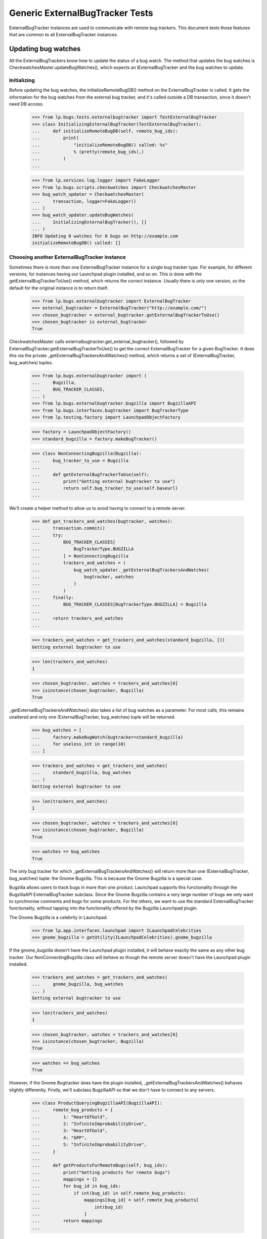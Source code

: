 Generic ExternalBugTracker Tests
================================

ExternalBugTracker instances are used to communicate with remote bug
trackers. This document tests those features that are common to all
ExternalBugTracker instances.

Updating bug watches
--------------------

All the ExternalBugTrackers know how to update the status of a bug
watch. The method that updates the bug watches is
CheckwatchesMaster.updateBugWatches(), which expects an IExternalBugTracker
and the bug watches to update.


Initializing
............

Before updating the bug watches, the initializeRemoteBugDB() method on
the ExternalBugTracker is called. It gets the information for the bug
watches from the external bug tracker, and it's called outside a DB
transaction, since it doesn't need DB access.

    >>> from lp.bugs.tests.externalbugtracker import TestExternalBugTracker
    >>> class InitializingExternalBugTracker(TestExternalBugTracker):
    ...     def initializeRemoteBugDB(self, remote_bug_ids):
    ...         print(
    ...             "initializeRemoteBugDB() called: %s"
    ...             % (pretty(remote_bug_ids),)
    ...         )
    ...

    >>> from lp.services.log.logger import FakeLogger
    >>> from lp.bugs.scripts.checkwatches import CheckwatchesMaster
    >>> bug_watch_updater = CheckwatchesMaster(
    ...     transaction, logger=FakeLogger()
    ... )
    >>> bug_watch_updater.updateBugWatches(
    ...     InitializingExternalBugTracker(), []
    ... )
    INFO Updating 0 watches for 0 bugs on http://example.com
    initializeRemoteBugDB() called: []


Choosing another ExternalBugTracker instance
............................................

Sometimes there is more than one ExternalBugTracker instance for a
single bug tracker type. For example, for different versions, for
instances having our Launchpad plugin installed, and so on. This is done
with the getExternalBugTrackerToUse() method, which returns the correct
instance.  Usually there is only one version, so the default for the
original instance is to return itself.

    >>> from lp.bugs.externalbugtracker import ExternalBugTracker
    >>> external_bugtracker = ExternalBugTracker("http://example.com/")
    >>> chosen_bugtracker = external_bugtracker.getExternalBugTrackerToUse()
    >>> chosen_bugtracker is external_bugtracker
    True

CheckwatchesMaster calls externalbugtracker.get_external_bugtracker(),
followed by ExternalBugTracker.getExternalBugTrackerToUse() to get the
correct ExternalBugTracker for a given BugTracker. It does this via the
private _getExternalBugTrackersAndWatches() method, which returns a set of
(ExternalBugTracker, bug_watches) tuples.

    >>> from lp.bugs.externalbugtracker import (
    ...     Bugzilla,
    ...     BUG_TRACKER_CLASSES,
    ... )
    >>> from lp.bugs.externalbugtracker.bugzilla import BugzillaAPI
    >>> from lp.bugs.interfaces.bugtracker import BugTrackerType
    >>> from lp.testing.factory import LaunchpadObjectFactory

    >>> factory = LaunchpadObjectFactory()
    >>> standard_bugzilla = factory.makeBugTracker()

    >>> class NonConnectingBugzilla(Bugzilla):
    ...     bug_tracker_to_use = Bugzilla
    ...
    ...     def getExternalBugTrackerToUse(self):
    ...         print("Getting external bugtracker to use")
    ...         return self.bug_tracker_to_use(self.baseurl)
    ...

We'll create a helper method to allow us to avoid having to connect to a
remote server.

    >>> def get_trackers_and_watches(bugtracker, watches):
    ...     transaction.commit()
    ...     try:
    ...         BUG_TRACKER_CLASSES[
    ...             BugTrackerType.BUGZILLA
    ...         ] = NonConnectingBugzilla
    ...         trackers_and_watches = (
    ...             bug_watch_updater._getExternalBugTrackersAndWatches(
    ...                 bugtracker, watches
    ...             )
    ...         )
    ...     finally:
    ...         BUG_TRACKER_CLASSES[BugTrackerType.BUGZILLA] = Bugzilla
    ...
    ...     return trackers_and_watches
    ...

    >>> trackers_and_watches = get_trackers_and_watches(standard_bugzilla, [])
    Getting external bugtracker to use

    >>> len(trackers_and_watches)
    1

    >>> chosen_bugtracker, watches = trackers_and_watches[0]
    >>> isinstance(chosen_bugtracker, Bugzilla)
    True

_getExternalBugTrackersAndWatches() also takes a list of bug watches as a
parameter. For most calls, this remains unaltered and only one
(ExternalBugTracker, bug_watches) tuple will be returned.

    >>> bug_watches = [
    ...     factory.makeBugWatch(bugtracker=standard_bugzilla)
    ...     for useless_int in range(10)
    ... ]

    >>> trackers_and_watches = get_trackers_and_watches(
    ...     standard_bugzilla, bug_watches
    ... )
    Getting external bugtracker to use

    >>> len(trackers_and_watches)
    1

    >>> chosen_bugtracker, watches = trackers_and_watches[0]
    >>> isinstance(chosen_bugtracker, Bugzilla)
    True

    >>> watches == bug_watches
    True

The only bug tracker for which _getExternalBugTrackersAndWatches() will
return more than one (ExternalBugTracker, bug_watches) tuple: the Gnome
Bugzilla. This is because the Gnome Bugzilla is a special case.

Bugzilla allows users to track bugs in more than one product. Launchpad
supports this functionality through the BugzillaAPI
ExternalBugTracker subclass. Since the Gnome Bugzilla contains a very
large number of bugs we only want to synchronise comments and bugs for
some products. For the others, we want to use the standard
ExternalBugTracker functionality, without tapping into the functionality
offered by the Bugzilla Launchpad plugin.

The Gnome Bugzilla is a celebrity in Launchpad.

    >>> from lp.app.interfaces.launchpad import ILaunchpadCelebrities
    >>> gnome_bugzilla = getUtility(ILaunchpadCelebrities).gnome_bugzilla

If the gnome_bugzilla doesn't have the Launchpad plugin installed, it
will behave exactly the same as any other bug tracker. Our
NonConnectingBugzilla class will behave as though the remote server
doesn't have the Launchpad plugin installed.

    >>> trackers_and_watches = get_trackers_and_watches(
    ...     gnome_bugzilla, bug_watches
    ... )
    Getting external bugtracker to use

    >>> len(trackers_and_watches)
    1

    >>> chosen_bugtracker, watches = trackers_and_watches[0]
    >>> isinstance(chosen_bugtracker, Bugzilla)
    True

    >>> watches == bug_watches
    True

However, if the Gnome Bugtracker does have the plugin installed,
_getExternalBugTrackersAndWatches() behaves slightly differently.
Firstly, we'll subclass BugzillaAPI so that we don't have to
connect to any servers.

    >>> class ProductQueryingBugzillaAPI(BugzillaAPI):
    ...     remote_bug_products = {
    ...         1: "HeartOfGold",
    ...         2: "InfiniteImprobabilityDrive",
    ...         3: "HeartOfGold",
    ...         4: "GPP",
    ...         5: "InfiniteImprobabilityDrive",
    ...     }
    ...
    ...     def getProductsForRemoteBugs(self, bug_ids):
    ...         print("Getting products for remote bugs")
    ...         mappings = {}
    ...         for bug_id in bug_ids:
    ...             if int(bug_id) in self.remote_bug_products:
    ...                 mappings[bug_id] = self.remote_bug_products[
    ...                     int(bug_id)
    ...                 ]
    ...         return mappings
    ...

Next we'll update our NonConnectingBugzilla class so that its
getExternalBugTrackerToUse() method will return an instance of our
BugzillaAPI subclass.

    >>> NonConnectingBugzilla.bug_tracker_to_use = ProductQueryingBugzillaAPI

For those bug watches whose remote bugs are on products that we want to
sync comments with, _getExternalBugTrackersAndWatches() will return
(BugzillaAPI, watches).

The checkwatches module contains a variable, SYNCABLE_GNOME_PRODUCTS,
which defines the products that we want to sync comments for.
CheckwatchesMaster keeps a local copy of this variable, which we can
override by passing a list of products to the CheckwatchesMaster
constructor.

    >>> from lp.bugs.scripts import checkwatches
    >>> (
    ...     bug_watch_updater._syncable_gnome_products
    ...     == checkwatches.core.SYNCABLE_GNOME_PRODUCTS
    ... )
    True

    >>> syncable_products = ["HeartOfGold"]
    >>> bug_watch_updater = CheckwatchesMaster(
    ...     transaction, syncable_gnome_products=syncable_products
    ... )

    >>> bug_watches = [
    ...     factory.makeBugWatch(
    ...         remote_bug=remote_bug_id, bugtracker=standard_bugzilla
    ...     )
    ...     for remote_bug_id in range(1, 6)
    ... ]

We only want to sync comments and bugs for the HeartOfGold product. Bug
watches against that product will be returned as a batch from
_getExternalBugTrackersAndWatches() along with a BugzillaAPI
instance. All the other bug watches will be returned as a batch with
another BugzillaAPI instance which has syncing disabled.

    >>> trackers_and_watches = get_trackers_and_watches(
    ...     gnome_bugzilla, bug_watches
    ... )
    Getting external bugtracker to use
    Getting products for remote bugs

    >>> len(trackers_and_watches)
    2

    >>> bugzilla_for_sync, sync_watches = trackers_and_watches[0]
    >>> isinstance(bugzilla_for_sync, BugzillaAPI)
    True
    >>> bugzilla_for_sync.sync_comments
    True

    >>> from operator import attrgetter
    >>> for watch in sorted(sync_watches, key=attrgetter("remotebug")):
    ...     print(watch.remotebug)
    ...
    1
    3

    >>> bugzilla_other, other_watches = trackers_and_watches[1]
    >>> isinstance(bugzilla_other, BugzillaAPI)
    True
    >>> bugzilla_other.sync_comments
    False

    >>> for watch in sorted(other_watches, key=attrgetter("remotebug")):
    ...     print(watch.remotebug)
    ...
    2
    4
    5

If we alter the SYNCABLE_GNOME_PRODUCTS list, different batches of bug
watches will be returned for the two Bugzilla ExternalBugTrackers.

    >>> syncable_products = [
    ...     "HeartOfGold",
    ...     "InfiniteImprobabilityDrive",
    ... ]
    >>> bug_watch_updater = CheckwatchesMaster(
    ...     transaction, syncable_gnome_products=syncable_products
    ... )

    >>> trackers_and_watches = get_trackers_and_watches(
    ...     gnome_bugzilla, bug_watches
    ... )
    Getting external bugtracker to use
    Getting products for remote bugs

    >>> len(trackers_and_watches)
    2

    >>> bugzilla_for_sync, sync_watches = trackers_and_watches[0]
    >>> bugzilla_other, other_watches = trackers_and_watches[1]

    >>> isinstance(bugzilla_for_sync, BugzillaAPI)
    True
    >>> bugzilla_for_sync.sync_comments
    True

    >>> isinstance(bugzilla_other, BugzillaAPI)
    True
    >>> bugzilla_other.sync_comments
    False

    >>> for watch in sorted(sync_watches, key=attrgetter("remotebug")):
    ...     print(watch.remotebug)
    ...
    1
    2
    3
    5

    >>> for watch in sorted(other_watches, key=attrgetter("remotebug")):
    ...     print(watch.remotebug)
    ...
    4

If there are no syncable GNOME products, only one batch is returned,
and the remote system is never asked about product information.

    >>> bug_watch_updater = CheckwatchesMaster(
    ...     transaction, syncable_gnome_products=[]
    ... )

    >>> trackers_and_watches = get_trackers_and_watches(
    ...     gnome_bugzilla, bug_watches
    ... )
    Getting external bugtracker to use

    >>> len(trackers_and_watches)
    1


Checking the server DB time
...........................

Before initializeRemoteBugDB is called and we start importing
information from the remote bug tracker, we check what the bug tracker
thinks the current time is. Returning None means that we don't know what
the time is.

    >>> class TimeUnknownExternalBugTracker(InitializingExternalBugTracker):
    ...     def getCurrentDBTime(self):
    ...         print("getCurrentDBTime() called")
    ...         return None
    ...

    >>> bug_watch_updater.updateBugWatches(
    ...     TimeUnknownExternalBugTracker(), []
    ... )
    getCurrentDBTime() called
    initializeRemoteBugDB() called: []

If the difference between what we and the remote system think the time
is, an error is raised.

    >>> from datetime import datetime, timedelta, timezone
    >>> from dateutil import tz
    >>> utc_now = datetime.now(timezone.utc)
    >>> class PositiveTimeSkewExternalBugTracker(TestExternalBugTracker):
    ...     def getCurrentDBTime(self):
    ...         return utc_now + timedelta(minutes=20)
    ...

    >>> bug_watch_updater.updateBugWatches(
    ...     PositiveTimeSkewExternalBugTracker(), [], now=utc_now
    ... )
    Traceback (most recent call last):
    ...
    lp.bugs.scripts.checkwatches.core.TooMuchTimeSkew: ...

    >>> class NegativeTimeSkewExternalBugTracker(TestExternalBugTracker):
    ...     def getCurrentDBTime(self):
    ...         return utc_now - timedelta(minutes=20)
    ...

    >>> bug_watch_updater.updateBugWatches(
    ...     NegativeTimeSkewExternalBugTracker(), [], now=utc_now
    ... )
    Traceback (most recent call last):
    ...
    lp.bugs.scripts.checkwatches.core.TooMuchTimeSkew: ...

The error is in fact raised by the _getRemoteIdsToCheck() method of
CheckwatchesMaster, which is passed a server_time variable by
updateBugWatches(). updateBugWatches() is responsible for logging the
error and for setting the last_error_type on all affected BugWatches
before re-raising the error.

    >>> server_time = utc_now - timedelta(minutes=25)
    >>> bug_watch_updater._getRemoteIdsToCheck(
    ...     NegativeTimeSkewExternalBugTracker(), [], server_time, utc_now
    ... )
    Traceback (most recent call last):
    ...
    lp.bugs.scripts.checkwatches.core.TooMuchTimeSkew: ...

If it's only a little skewed, it won't raise an error.

    >>> class CorrectTimeExternalBugTracker(TestExternalBugTracker):
    ...     def getCurrentDBTime(self):
    ...         return utc_now + timedelta(minutes=1)
    ...
    >>> bug_watch_updater.updateBugWatches(
    ...     CorrectTimeExternalBugTracker(), [], now=utc_now
    ... )

If the timezone is known, the local time time should be returned, rather
than the UTC time.

    >>> class LocalTimeExternalBugTracker(TestExternalBugTracker):
    ...     def getCurrentDBTime(self):
    ...         local_time = utc_now.astimezone(tz.gettz("US/Eastern"))
    ...         return local_time + timedelta(minutes=1)
    ...
    >>> bug_watch_updater.updateBugWatches(
    ...     LocalTimeExternalBugTracker(), [], now=utc_now
    ... )

If the remote server time is unknown, we will refuse to import any
comments from it. Bug watches will still be updated, but a warning is
logged saying that comments won't be imported.

    >>> from zope.interface import implementer
    >>> from lp.bugs.interfaces.externalbugtracker import (
    ...     ISupportsCommentImport,
    ... )
    >>> @implementer(ISupportsCommentImport)
    ... class CommentImportExternalBugTracker(TimeUnknownExternalBugTracker):
    ...     baseurl = "http://whatever.com"
    ...     sync_comments = True
    ...

    >>> checkwatches_master = CheckwatchesMaster(
    ...     transaction, syncable_gnome_products=[], logger=FakeLogger()
    ... )
    >>> remote_bug_updater = checkwatches_master.remote_bug_updater_factory(
    ...     checkwatches_master,
    ...     CommentImportExternalBugTracker(),
    ...     "1",
    ...     [],
    ...     [],
    ...     server_time=None,
    ... )
    WARNING Comment importing supported, but server time can't be
                trusted. No comments will be imported. (OOPS-...)


Limiting which bug watches to update
....................................

XXX: GavinPanella 2010-01-13 bug=507205: Move this section to
checkwatches-batching.rst.

In order to reduce the amount of data we have to transfer over the
network, each IExternalBugTracker has the ability to filter out bugs
that haven't been modified. The method responsible for this is
getModifiedRemoteBugs(), which accepts the set of bugs that should be
checked, as well as the oldest time any of the bugs were last checked.
The getModifiedRemoteBugs() is only called for bug trackers where we
know that their time is similar to ours.

    >>> class CheckModifiedExternalBugTracker(InitializingExternalBugTracker):
    ...     def getCurrentDBTime(self):
    ...         return datetime.now(timezone.utc)
    ...
    ...     def getModifiedRemoteBugs(self, remote_bug_ids, last_checked):
    ...         print("last_checked: %s" % last_checked)
    ...         print(
    ...             "getModifiedRemoteBugs() called: %s"
    ...             % (pretty(remote_bug_ids),)
    ...         )
    ...         return [remote_bug_ids[0], remote_bug_ids[-1]]
    ...
    ...     def getRemoteStatus(self, bug_id):
    ...         print("getRemoteStatus() called: %s" % pretty(bug_id))
    ...         return "UNKNOWN"
    ...

Only bugs that have been checked before are passed on to
getModifiedRemoteBugs(). I.e., if we have a set of newly created bug
watches, the getModifiedRemoteBugs() method won't be called.

    >>> from lp.bugs.interfaces.bug import IBugSet
    >>> from lp.bugs.interfaces.bugwatch import IBugWatchSet
    >>> from lp.bugs.model.bugtracker import BugTracker
    >>> from lp.registry.interfaces.person import IPersonSet

    >>> sample_person = getUtility(IPersonSet).getByEmail(
    ...     "test@canonical.com"
    ... )

    >>> example_bug_tracker = BugTracker(
    ...     name="example-bugs",
    ...     title="Example.com Bug Tracker",
    ...     bugtrackertype=BugTrackerType.BUGZILLA,
    ...     baseurl="http://bugs.example.com",
    ...     summary="Contains bugs for Example.com",
    ...     contactdetails="foo.bar@example.com",
    ...     owner=sample_person,
    ... )
    >>> example_bug = getUtility(IBugSet).get(10)

    >>> bug_watches = [
    ...     getUtility(IBugWatchSet).createBugWatch(
    ...         example_bug, sample_person, example_bug_tracker, bug_id
    ...     )
    ...     for bug_id in ["1", "2", "3", "4"]
    ... ]
    >>> [
    ...     bug_watch.lastchecked
    ...     for bug_watch in bug_watches
    ...     if bug_watch.lastchecked is not None
    ... ]
    []

The method that determines which remote bug IDs need to be updated is
_getRemoteIdsToCheck(), which returns a dict containing three lists:

 * all_remote_ids: The list of all the remote IDs that were considered
   for checking in this run. This includes IDs which: have comments to
   be pushed, have never been checked or have not been checked for 24
   hours.
 * remote_ids_to_check: The subset of all_remote_ids that need to be checked.
   This list only includes those items from all_remote_ids that actually
   need checking. For many bug trackers this list and all_remote_ids
   will be the same, but for those bug trackers where Launchpad can
   check to see if a remote bug has changed since it was last checked
   this list will not include bugs that have not changed remotely (and
   so don't need checking). The difference between this list and
   all_remote_ids will be returned in unmodified_remote_ids.
 * unmodified_remote_ids: The subset of all_remote_ids that haven't changed
   on the remote server and so don't need to be checked.

    >>> transaction.commit()

    >>> external_bugtracker = CheckModifiedExternalBugTracker(
    ...     "http://example.com/"
    ... )
    >>> ids = bug_watch_updater._getRemoteIdsToCheck(
    ...     external_bugtracker,
    ...     bug_watches,
    ...     external_bugtracker.getCurrentDBTime(),
    ... )
    >>> for key in sorted(ids):
    ...     print("%s: %s" % (key, pretty(sorted(ids[key]))))
    ...
    all_remote_ids: ['1', '2', '3', '4']
    remote_ids_to_check: ['1', '2', '3', '4']
    unmodified_remote_ids: []

updateBugWatches() calls _getRemoteIdsToCheck() and passes its results
to the ExternalBugTracker's initializeRemoteBugDB() method.

    >>> bug_watch_updater.updateBugWatches(external_bugtracker, bug_watches)
    initializeRemoteBugDB() called: ['1', '2', '3', '4']
    getRemoteStatus() called: '1'
    getRemoteStatus() called: '2'
    getRemoteStatus() called: '3'
    getRemoteStatus() called: '4'

If the bug watches have the lastchecked attribute set, they will be
passed to getModifiedRemoteBugs(). Only the bugs that have been modified
will then be passed on to initializeRemoteBugDB().

    >>> some_time_ago = datetime(2007, 3, 17, 16, 0, tzinfo=timezone.utc)
    >>> for bug_watch in bug_watches:
    ...     bug_watch.lastchecked = some_time_ago
    ...
    >>> transaction.commit()

    >>> ids = bug_watch_updater._getRemoteIdsToCheck(
    ...     external_bugtracker,
    ...     bug_watches,
    ...     external_bugtracker.getCurrentDBTime(),
    ... )
    last_checked: 2007-03-17 15:...:...

    >>> for key in sorted(ids):
    ...     print("%s: %s" % (key, pretty(sorted(ids[key]))))
    ...
    all_remote_ids: ['1', '2', '3', '4']
    remote_ids_to_check: ['1', '4']
    unmodified_remote_ids: ['2', '3']

    >>> bug_watch_updater.updateBugWatches(external_bugtracker, bug_watches)
    last_checked: 2007-03-17 15:...:...
    getModifiedRemoteBugs() called: ['1', '2', '3', '4']
    initializeRemoteBugDB() called: ['1', '4']
    getRemoteStatus() called: '1'
    getRemoteStatus() called: '4'

The bug watches that are deemed as not being modified are still marked
as being checked.

    >>> for bug_watch in bug_watches:
    ...     if bug_watch.lastchecked > some_time_ago:
    ...         print("Bug %s was marked checked" % bug_watch.remotebug)
    ...     else:
    ...         print("Bug %s was NOT marked checked" % bug_watch.remotebug)
    ...
    Bug 1 was marked checked
    Bug 2 was marked checked
    Bug 3 was marked checked
    Bug 4 was marked checked

The time being passed to getModifiedRemoteBugs() is the oldest one of the
bug watches' lastchecked attribute, minus the acceptable time skew, and
then some more just to be safe.

    >>> bug_watches[0].lastchecked = some_time_ago
    >>> bug_watches[1].lastchecked = some_time_ago + timedelta(days=1)
    >>> bug_watches[2].lastchecked = some_time_ago - timedelta(hours=1)
    >>> bug_watches[3].lastchecked = some_time_ago - timedelta(days=1)
    >>> transaction.commit()

    >>> bug_watch_updater._getRemoteIdsToCheck(
    ...     external_bugtracker,
    ...     bug_watches,
    ...     external_bugtracker.getCurrentDBTime(),
    ... )
    last_checked: 2007-03-16 15:...:...

If some of the bug watches are new, they won't be passed on to
getModifiedRemoteBugs(), but they will still be passed to
initializeRemoteBugDB() since we do need to update them.

    >>> bug_watches[0].lastchecked = some_time_ago
    >>> bug_watches[1].lastchecked = None
    >>> bug_watches[2].lastchecked = None
    >>> bug_watches[3].lastchecked = some_time_ago - timedelta(days=1)
    >>> transaction.commit()
    >>> bug_watch_updater.updateBugWatches(
    ...     CheckModifiedExternalBugTracker(), bug_watches
    ... )
    last_checked: 2007-03-16 15:...:...
    getModifiedRemoteBugs() called: ['1', '4']
    initializeRemoteBugDB() called: ['1', '2', '3', '4']
    getRemoteStatus() called: '1'
    getRemoteStatus() called: '2'
    getRemoteStatus() called: '3'
    getRemoteStatus() called: '4'

As mentioned earlier, getModifiedRemoteBugs() is only called if we can
get the current time of the remote system. If the time is unknown, we
always update all the bug watches.

    >>> class TimeUnknownExternalBugTracker(CheckModifiedExternalBugTracker):
    ...     def getCurrentDBTime(self):
    ...         return None
    ...
    >>> for bug_watch in bug_watches:
    ...     bug_watch.lastchecked = some_time_ago
    ...
    >>> bug_watch_updater.updateBugWatches(
    ...     TimeUnknownExternalBugTracker(), bug_watches
    ... )
    initializeRemoteBugDB() called: ['1', '2', '3', '4']
    getRemoteStatus() called: '1'
    getRemoteStatus() called: '2'
    getRemoteStatus() called: '3'
    getRemoteStatus() called: '4'

The only exception to the rule of only updating modified bugs is the set
of bug watches which have comments that need to be pushed to the remote
server. _getRemoteIdsToCheck() will return these as needing to be
updated, regardless of whether they have been checked recently. This is
to ensure that new comments are pushed to the remote bugs as soon as
possible.

    >>> factory = LaunchpadObjectFactory()

    >>> class DummyExternalBugTracker(CheckModifiedExternalBugTracker):
    ...     def getModifiedRemoteBugs(self, remote_bug_ids, last_checked):
    ...         return []
    ...

    >>> external_bugtracker = DummyExternalBugTracker("http://example.com")
    >>> external_bugtracker.sync_comments = True
    >>> ids = bug_watch_updater._getRemoteIdsToCheck(
    ...     external_bugtracker,
    ...     bug_watches,
    ...     external_bugtracker.getCurrentDBTime(),
    ...     utc_now,
    ... )
    >>> print(sorted(ids["remote_ids_to_check"]))
    []

    >>> print(pretty(sorted(ids["unmodified_remote_ids"])))
    ['1', '2', '3', '4']

    >>> comment_message = factory.makeMessage(
    ...     "A test message", "That hasn't been pushed", owner=sample_person
    ... )
    >>> bug_message = bug_watches[-1].addComment(None, comment_message)

    >>> transaction.commit()

    >>> ids = bug_watch_updater._getRemoteIdsToCheck(
    ...     external_bugtracker,
    ...     bug_watches,
    ...     external_bugtracker.getCurrentDBTime(),
    ...     utc_now,
    ... )
    >>> print(pretty(sorted(ids["remote_ids_to_check"])))
    ['4']

Once the comment has been pushed it will no longer appear in the list of
IDs to be updated.

    >>> bug_message.remote_comment_id = "1"
    >>> transaction.commit()
    >>> ids = bug_watch_updater._getRemoteIdsToCheck(
    ...     external_bugtracker,
    ...     bug_watches,
    ...     external_bugtracker.getCurrentDBTime(),
    ...     utc_now,
    ... )
    >>> print(sorted(ids["remote_ids_to_check"]))
    []


Configuration Options
---------------------

All ExternalBugTrackers have a batch_query_threshold attribute which is
set by configuration options in launchpad-lazr.conf. This attribute is used
to decide whether or not bugs are exported from the remote server as a
batch (where possible) or individually.

The batch_query_threshold for a vanilla ExternalBugTracker should be the
same as that specified in launchpad-lazr.conf. We use a test version of
ExternalBugTracker here that doesn't actually do anything besides
fulfill the implementation requirements of IExternalBugTracker.

    >>> from lp.services.config import config
    >>> from lp.bugs.tests.externalbugtracker import TestExternalBugTracker
    >>> tracker = TestExternalBugTracker("http://example.com/")
    >>> (
    ...     tracker.batch_query_threshold
    ...     == config.checkwatches.batch_query_threshold
    ... )
    True


Error Handling
--------------

When an error occurs during the updating of bug watches it will be
recorded against the bug watches themselves so that it can be displayed
to users. We can test this by using a test version of
ExternalBugTracker.

    >>> import transaction
    >>> from lp.bugs.tests.externalbugtracker import (
    ...     TestBrokenExternalBugTracker,
    ... )
    >>> external_bugtracker = TestBrokenExternalBugTracker(
    ...     "http://example.com"
    ... )
    >>> from lp.services.log.logger import BufferLogger
    >>> bug_watch_updater = CheckwatchesMaster(transaction, BufferLogger())

We'll create an example bug watch with which to test this. This will
be passed to external_bugtracker's updateBugWatches() method and should
have errors recorded against it. We log in as Sample Person to make
these changes since there's no particular need to use one Person over
another.

    >>> login("test@canonical.com")

    >>> example_bugwatch = example_bug.addWatch(
    ...     example_bug_tracker, "1", sample_person
    ... )

    >>> from lp.bugs.externalbugtracker import (
    ...     BugTrackerConnectError,
    ...     UnparsableBugData,
    ...     UnparsableBugTrackerVersion,
    ... )

TestBrokenExternalBugTracker allows us to force errors to occur, so we
can use it to check that bug watches' last_error_types are being set
correctly.

We start with those errors that may be raised by
ExternalBugTracker.initializeRemoteBugDB(). We suppress exceptions
because the bug watch's last error field will contain the data we need
for this test.

The bug watch's lastchecked field will also be updated, since not doing
so would mean that error-prone bug watches would be checked every time
checkwatches ran instead of just once every 24 hours like any other bug
watch.

    >>> for error in [
    ...     BugTrackerConnectError,
    ...     UnparsableBugData,
    ...     UnparsableBugTrackerVersion,
    ...     Exception,
    ... ]:
    ...     example_bugwatch.lastchecked = None
    ...     external_bugtracker.initialize_remote_bugdb_error = error
    ...     try:
    ...         bug_watch_updater.updateBugWatches(
    ...             external_bugtracker, [example_bugwatch]
    ...         )
    ...     except error:
    ...         pass
    ...     print(
    ...         "%s: %s"
    ...         % (
    ...             example_bugwatch.last_error_type.title,
    ...             example_bugwatch.lastchecked is not None,
    ...         )
    ...     )
    Connection Error: True
    Unparsable Bug: True
    Unparsable Bug Tracker Version: True
    Unknown: True

We can run the same test on getRemoteStatus(), which can raise different
errors. Errors in getRemoteStatus() also produce OOPS reports. The OOPS
reports all have URLs specified, set to the URL of the most recent
watches for which an update was attempted.

We temporarily silence the logging from this function because we're not
interested in it. Again, the watch's lastchecked field will also be
updated.

    >>> external_bugtracker.initialize_remote_bugdb_error = None
    >>> for error in [UnparsableBugData, Exception]:
    ...     example_bugwatch.lastchecked = None
    ...     external_bugtracker.get_remote_status_error = error
    ...     bug_watch_updater.updateBugWatches(
    ...         external_bugtracker, [example_bugwatch]
    ...     )
    ...     oops = oops_capture.oopses[-1]
    ...     print(
    ...         "%s: %s (%s; %s)"
    ...         % (
    ...             example_bugwatch.last_error_type.title,
    ...             example_bugwatch.lastchecked is not None,
    ...             oops["id"],
    ...             oops["url"],
    ...         )
    ...     )
    ...
    Unparsable Bug: True (OOPS-...; http://bugs.example.com/show_bug.cgi?id=1)
    Unknown: True (OOPS-...; http://bugs.example.com/show_bug.cgi?id=1)


Using `LookupTree` to map statuses
----------------------------------

Most of the status conversions are assisted by a customized LookupTree
class.

    >>> from lp.bugs.externalbugtracker import LookupTree

This is flexible enough to cover all current mapping scenarios with
minimal preparation from `convertRemoteStatus`. Crucially, it also
lets us generate documentation directory from the status mapping
rules.

First, we need a tree to document.

    >>> from lp.bugs.interfaces.bugtask import BugTaskStatus
    >>> tree = LookupTree(
    ...     ("ASSIGNED", "STARTED", BugTaskStatus.INPROGRESS),
    ...     ("NEEDINFO", "WAITING", "SUSPENDED", BugTaskStatus.INCOMPLETE),
    ...     ("PENDINGUPLOAD", "RELEASE_PENDING", BugTaskStatus.FIXCOMMITTED),
    ...     ("REJECTED", BugTaskStatus.INVALID),
    ...     (
    ...         "RESOLVED",
    ...         "CLOSED",
    ...         LookupTree(
    ...             ("ERRATA", "FIXED", BugTaskStatus.FIXRELEASED),
    ...             ("WONTFIX", BugTaskStatus.WONTFIX),
    ...             (BugTaskStatus.INVALID,),
    ...         ),
    ...     ),
    ...     ("REOPENED", "NEW", "DEFERRED", BugTaskStatus.CONFIRMED),
    ...     ("UNCONFIRMED", BugTaskStatus.NEW),
    ...     (BugTaskStatus.UNKNOWN,),
    ... )

The customized LookupTree instance has a method to generate a MoinMoin
compatible table that describes the paths through the tree. The result
is always assumed to be a member of `BugTaskStatus`.

    >>> for line in tree.moinmoin_table():
    ...     print(line)
    ...
    || ASSIGNED '''or''' STARTED || - (''ignored'') || In Progress ||
    || NEEDINFO '''or''' WAITING '''or''' SUSPENDED || - (''ignored'') ...
    || PENDINGUPLOAD '''or''' RELEASE_PENDING || - (''ignored'') || Fix...
    || REJECTED || - (''ignored'') || Invalid ||
    || RESOLVED '''or''' CLOSED || ERRATA '''or''' FIXED || Fix Released ||
    ||  || WONTFIX || Won't Fix ||
    ||  || * (''any'') || Invalid ||
    || REOPENED '''or''' NEW '''or''' DEFERRED || - (''ignored'') || Co...
    || UNCONFIRMED || - (''ignored'') || New ||
    || * (''any'') || - (''ignored'') || Unknown ||

Titles can also be provided for the table.

    >>> titles = ("Status", "Resolution", "LP status")
    >>> for line in tree.moinmoin_table(titles):
    ...     print(line)
    ...
    || '''Status''' || '''Resolution''' || '''LP status''' ||
    || ASSIGNED '''or''' STARTED || - (''ignored'') || In Progress ||
    || NEEDINFO '''or''' WAITING '''or''' SUSPENDED || - (''ignored'') ...
    ...

It will complain if you don't provide a suitable number of titles.

    >>> titles = ("Status", "Resolution")
    >>> for line in tree.moinmoin_table(titles):
    ...     print(line)
    ...
    Traceback (most recent call last):
    ...
    ValueError: Table of 3 columns needs 3 titles, but 2 given.

When constructing a status mapping tree, you are forced to choose a
valid Launchpad status as the result of any lookup. This goes some way
to ensuring that the tree is valid, and that `moinmoin_table` is safe
to make that assumption.

    >>> tree = LookupTree(
    ...     ("ASSIGNED", BugTaskStatus.INPROGRESS),
    ...     ("NEEDSINFO", "Not a BugTaskStatus"),
    ... )
    Traceback (most recent call last):
    ...
    TypeError: Result is not a member of BugTaskStatus: 'Not a BugTaskStatus'


Getting the remote product from a remote bug
--------------------------------------------

Some ExternalBugTrackers offer a method by which can be used to get the
remote product for a given remote bug.

IExternalBugTracker defines a method, getRemoteProduct(), which can be
used to get the remote product from a given bug. The "remote product" in
this case is the identifier that the remote bug tracker gives to a given
project or package. Launchpad can use this to offer users links to the
relevant bug filing and search forms on upstream bug trackers. For those
bug trackers that track more than one project, the remote product value
is used to pre-fill the upstream bug filing and search forms with the
correct project, reducing the need for the users to have to think about
where to file the bug upstream.

    >>> from lp.bugs.interfaces.externalbugtracker import IExternalBugTracker
    >>> from lp.testing import verifyObject

    >>> external_bugtracker = TestExternalBugTracker("http://example.com")
    >>> verifyObject(IExternalBugTracker, external_bugtracker)
    True

The basic implementation of getRemoteProduct() provided by the basic
ExternalBugTracker class will only ever return None. Since most bug
trackers only track one product it makes more sense to implement this
here and override it in cases where an ExternalBugTracker subclass is
capable of dealing with multiple remote products.

    >>> basic_external_bugtracker = ExternalBugTracker("http://example.com")
    >>> print(basic_external_bugtracker.getRemoteProduct(1))
    None


Prioritisation of watches
-------------------------

_getRemoteIdsToCheck() prioritizes the IDs it returns. Bug watches which have
comments to push or which have never been checked will always be returned in
the remote_ids_to_check list, limited only by the batch_size of the bug
tracker (see "Batched BugWatch Updating" in doc/checkwatches.rst).

We'll create some example unchecked watches as well as some watches with
comments to push in order to demonstrate this.

    >>> class SmallBatchExternalBugTracker(TimeUnknownExternalBugTracker):
    ...     batch_size = 5
    ...
    >>> external_bugtracker = SmallBatchExternalBugTracker(
    ...     "http://example.com"
    ... )
    >>> external_bugtracker.sync_comments = True

The watches on remote bugs 0 - 4 haven't been checked.

    >>> unchecked_watches = [
    ...     factory.makeBugWatch(
    ...         remote_bug=i,
    ...         bugtracker=standard_bugzilla,
    ...         bug=example_bug,
    ...         owner=sample_person,
    ...     )
    ...     for i in range(5)
    ... ]

The watches on remote bugs 5 - 7 have comments that need pushing.

    >>> watches_with_comments = [
    ...     factory.makeBugWatch(
    ...         remote_bug=i,
    ...         bugtracker=standard_bugzilla,
    ...         bug=example_bug,
    ...         owner=sample_person,
    ...     )
    ...     for i in range(5, 8)
    ... ]
    >>> for watch in watches_with_comments:
    ...     watch.lastchecked = some_time_ago
    ...     bug_message = watch.addComment(
    ...         None, factory.makeMessage(owner=sample_person)
    ...     )
    ...

All of the watches that need pushing will be included in remote_ids_to_check.
However, only some of the bug watches that have never been checked will
be included. This is because it's less important to deal with bug
watches that have never been updated than it is to push comments to the
remote server.

    >>> transaction.commit()

    >>> ids = bug_watch_updater._getRemoteIdsToCheck(
    ...     external_bugtracker,
    ...     unchecked_watches + watches_with_comments,
    ...     external_bugtracker.getCurrentDBTime(),
    ...     utc_now,
    ... )
    >>> print(pretty(sorted(ids["remote_ids_to_check"])))
    ['0', '1', '5', '6', '7']

Previously-checked bug watches that need updating will only be included if
there is enough room for them in the batch. If the number of new watches plus
the number of watches with comments is greater than the batch size old watches
will be ignored altogether.

Watches on remote bugs 8 and 9 have been checked before and need to be
checked again.

    >>> old_watches = []
    >>> for i in range(8, 10):
    ...     watch = factory.makeBugWatch(
    ...         remote_bug=i,
    ...         bugtracker=standard_bugzilla,
    ...         bug=example_bug,
    ...         owner=sample_person,
    ...     )
    ...     watch.lastchecked = some_time_ago
    ...     old_watches.append(watch)
    ...

    >>> transaction.commit()

    >>> ids = bug_watch_updater._getRemoteIdsToCheck(
    ...     external_bugtracker,
    ...     unchecked_watches + watches_with_comments + old_watches,
    ...     external_bugtracker.getCurrentDBTime(),
    ...     utc_now,
    ... )
    >>> print(pretty(sorted(ids["remote_ids_to_check"])))
    ['0', '1', '5', '6', '7']

The old IDs that aren't checked aren't included in the unmodified_remote_ids
list, since they still need checking and shouldn't be marked as having been
checked already.

    >>> print(sorted(ids["unmodified_remote_ids"]))
    []

However, if there's room in the batch, old IDs that need checking will
also be included, up to the batch_size limit.

    >>> external_bugtracker.batch_size = 9
    >>> ids = bug_watch_updater._getRemoteIdsToCheck(
    ...     external_bugtracker,
    ...     unchecked_watches + watches_with_comments + old_watches,
    ...     external_bugtracker.getCurrentDBTime(),
    ...     utc_now,
    ... )
    >>> print(pretty(sorted(ids["remote_ids_to_check"])))
    ['0', '1', '2', '3', '4', '5', '6', '7', '8']

If there's no batch_size set, all the bugs that should be checked are
returned.

    >>> external_bugtracker.batch_size = None
    >>> ids = bug_watch_updater._getRemoteIdsToCheck(
    ...     external_bugtracker,
    ...     unchecked_watches + watches_with_comments + old_watches,
    ...     external_bugtracker.getCurrentDBTime(),
    ...     utc_now,
    ... )
    >>> print(pretty(sorted(ids["remote_ids_to_check"])))
    ['0', '1', '2', '3', '4', '5', '6', '7', '8', '9']


Setting the batch size
----------------------

It's possible to set the batch size for a particular checkwatches run by
passing a batch_size parameter to _getRemoteIdsToCheck(). This overrides
the batch_size set by a given ExternalBugTracker instance.

With a batch_size of 5 on the ExternalBugTracker instance and a batch_size
of 2 passed as a parameter to _getExternalBugTrackersAndWatches(), only two
results will be returned.

    >>> external_bugtracker.batch_size = 5
    >>> ids = bug_watch_updater._getRemoteIdsToCheck(
    ...     external_bugtracker,
    ...     unchecked_watches + watches_with_comments + old_watches,
    ...     external_bugtracker.getCurrentDBTime(),
    ...     utc_now,
    ...     batch_size=2,
    ... )
    >>> print(pretty(sorted(ids["remote_ids_to_check"])))
    ['5', '6']

If the batch_size parameter is set to None (the default value), the
ExternalBugTracker's batch_size is used to decide the number of IDs returned.

    >>> ids = bug_watch_updater._getRemoteIdsToCheck(
    ...     external_bugtracker,
    ...     unchecked_watches + watches_with_comments + old_watches,
    ...     external_bugtracker.getCurrentDBTime(),
    ...     utc_now,
    ...     batch_size=None,
    ... )
    >>> print(pretty(sorted(ids["remote_ids_to_check"])))
    ['0', '1', '5', '6', '7']

_getRemoteIdsToCheck() will interpret a batch_size parameter of 0 as an
instruction to ignore the batch size limitation altogether and just return all
the IDs that need checking. The constant BATCH_SIZE_UNLIMITED should
be used in place of using 0 verbatim.

    >>> from lp.bugs.externalbugtracker import BATCH_SIZE_UNLIMITED

    >>> ids = bug_watch_updater._getRemoteIdsToCheck(
    ...     external_bugtracker,
    ...     unchecked_watches + watches_with_comments + old_watches,
    ...     external_bugtracker.getCurrentDBTime(),
    ...     utc_now,
    ...     batch_size=BATCH_SIZE_UNLIMITED,
    ... )
    >>> print(pretty(sorted(ids["remote_ids_to_check"])))
    ['0', '1', '2', '3', '4', '5', '6', '7', '8', '9']

batch_size can be passed to _getRemoteIdsToCheck() via updateBugWatches(),
too.

    >>> bug_watch_updater.updateBugWatches(
    ...     external_bugtracker, unchecked_watches, utc_now, batch_size=2
    ... )
    initializeRemoteBugDB() called: ['0', '1']
    getRemoteStatus() called: '0'
    getRemoteStatus() called: '1'

It can also be passed via updateBugTracker() (which will in turn pass it to
updateBugWatches()).  In order to prevent it from attempting to connect to the
outside world we'll subclass it to make sure it uses our non-connecting
external_bugtracker.

    >>> class NonConnectingCheckwatchesMaster(CheckwatchesMaster):
    ...     def _getExternalBugTrackersAndWatches(
    ...         self, bug_trackers, bug_watches
    ...     ):
    ...         return [(external_bugtracker, bug_watches)]
    ...

    >>> bug_watch_updater = NonConnectingCheckwatchesMaster(
    ...     transaction, BufferLogger()
    ... )
    >>> transaction.commit()
    >>> bug_watch_updater._updateBugTracker(standard_bugzilla, batch_size=2)
    initializeRemoteBugDB() called: ['5', '6']
    getRemoteStatus() called: '5'
    getRemoteStatus() called: '6'

The default entry point into CheckwatchesMaster for the checkwatches script is
the updateBugTrackers() method. This, too, takes a batch_size parameter, which
allows it to be passed as a command-line option when the checkwatches script
is run.
